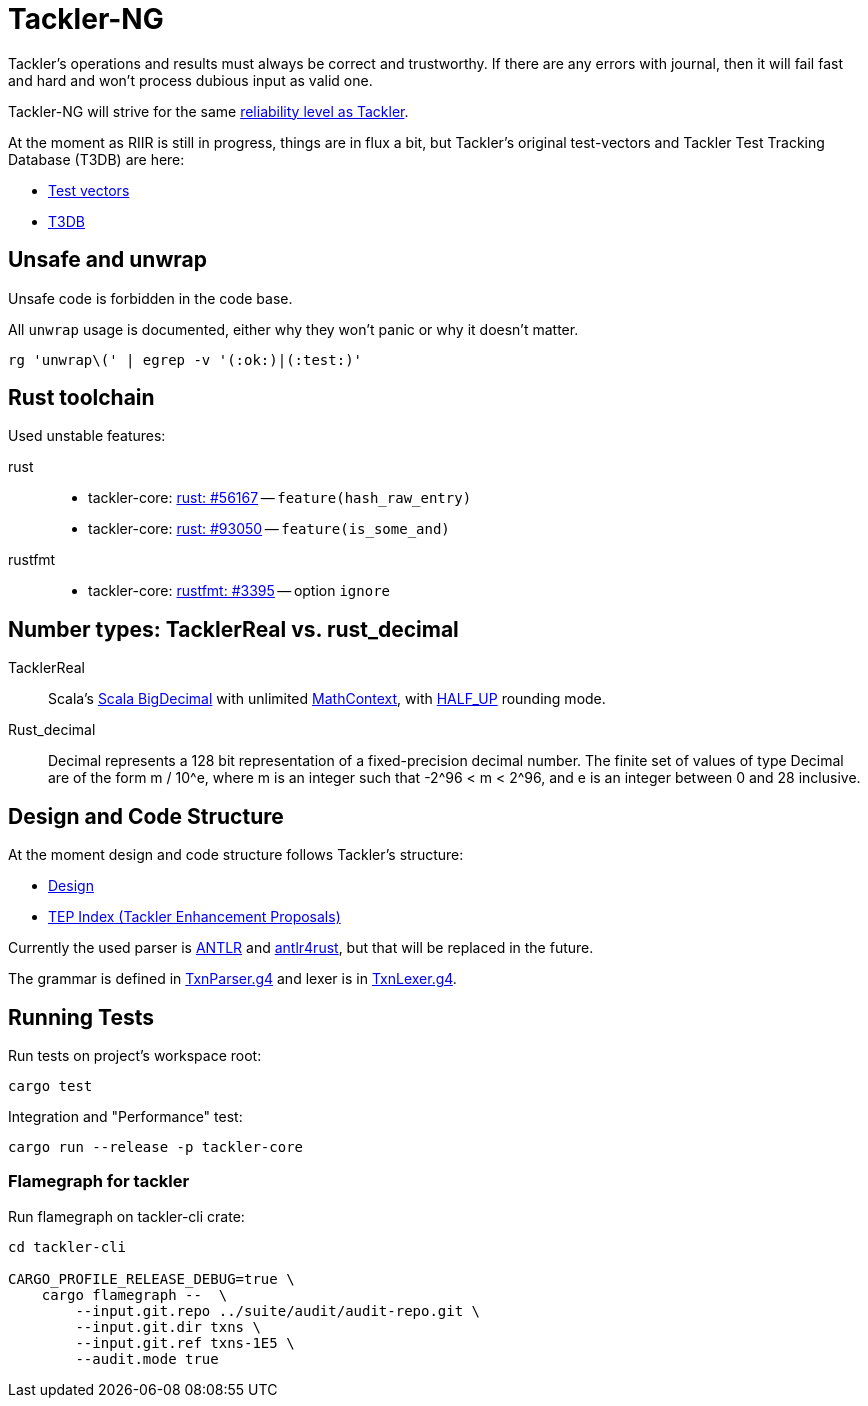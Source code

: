 = Tackler-NG

Tackler’s operations and results must always be correct and
trustworthy. If there are any errors with journal, then it will fail
fast and hard and won’t process dubious input as valid one.

Tackler-NG will strive for the same
link:https://tackler.e257.fi/docs/reliability/[reliability level as Tackler].

At the moment as RIIR is still in progress, things are in flux a bit, but
Tackler's original test-vectors and Tackler Test Tracking Database (T3DB) are here:

* link:https://github.com/e257-fi/tackler-tests[Test vectors]
* link:https://gitlab.com/e257/accounting/tackler-t3db[T3DB]


== Unsafe and unwrap

Unsafe code is forbidden in the code base.

All `unwrap` usage is documented, either why they won't panic or why it doesn't matter.

`rg 'unwrap\(' | egrep -v '(:ok:)|(:test:)'`


== Rust toolchain

Used unstable features:

rust::
* tackler-core: https://github.com/rust-lang/rust/issues/56167[rust: ++#++56167] -- `feature(hash_raw_entry)`
* tackler-core: https://github.com/rust-lang/rust/issues/93050[rust: ++#++93050] -- `feature(is_some_and)`
rustfmt::
* tackler-core: https://github.com/rust-lang/rustfmt/issues/3395[rustfmt: ++#++3395] -- option `ignore`


== Number types: TacklerReal vs. rust_decimal

TacklerReal::
Scala's https://www.scala-lang.org/api/2.13.10/scala/math/BigDecimal.html[Scala BigDecimal] with unlimited
https://docs.oracle.com/javase/8/docs/api/java/math/MathContext.html#UNLIMITED[MathContext], with https://docs.oracle.com/javase/8/docs/api/java/math/RoundingMode.html#HALF_UP[HALF_UP] rounding mode.

Rust_decimal::
Decimal represents a 128 bit representation of a fixed-precision decimal number. The finite set of values of type Decimal are of the form m / 10^e, where m is an integer such that -2^96 < m < 2^96, and e is an integer between 0 and 28 inclusive.


== Design and Code Structure

At the moment design and code structure follows Tackler's structure:

* link:https://github.com/e257-fi/tackler/blob/main/docs/devel/design.adoc[Design]
* link:https://github.com/e257-fi/tackler/blob/main/docs/tep/readme.adoc[TEP Index (Tackler Enhancement Proposals)]

Currently the used parser is link:https://github.com/antlr/antlr4[ANTLR] and link:https://github.com/rrevenantt/antlr4rust[antlr4rust], but that will be replaced in the future.

The grammar is defined in
link:../../tackler-core/src/parser/txn_antlr/TxnParser.g4[TxnParser.g4]
and lexer is in
link:../../tackler-core/src/parser/txn_antlr/TxnLexer.g4[TxnLexer.g4].


== Running Tests

Run tests on project's workspace root:

....
cargo test
....

Integration and "Performance" test:
....
cargo run --release -p tackler-core
....


=== Flamegraph for tackler

Run flamegraph on tackler-cli crate:

....
cd tackler-cli

CARGO_PROFILE_RELEASE_DEBUG=true \
    cargo flamegraph --  \
        --input.git.repo ../suite/audit/audit-repo.git \
        --input.git.dir txns \
        --input.git.ref txns-1E5 \
        --audit.mode true
....

